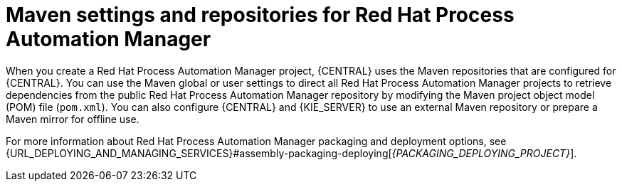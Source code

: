 [id='maven-repo-using-con_{context}']

= Maven settings and repositories for Red Hat Process Automation Manager

When you create a Red Hat Process Automation Manager project, {CENTRAL} uses the Maven repositories that are configured for {CENTRAL}. You can use the Maven global or user settings to direct all Red Hat Process Automation Manager projects to retrieve dependencies from the public Red Hat Process Automation Manager repository by modifying the Maven project object model (POM) file (`pom.xml`). You can also configure {CENTRAL} and {KIE_SERVER} to use an external Maven repository or prepare a Maven mirror for offline use.

For more information about Red Hat Process Automation Manager packaging and deployment options, see  {URL_DEPLOYING_AND_MANAGING_SERVICES}#assembly-packaging-deploying[_{PACKAGING_DEPLOYING_PROJECT}_].

